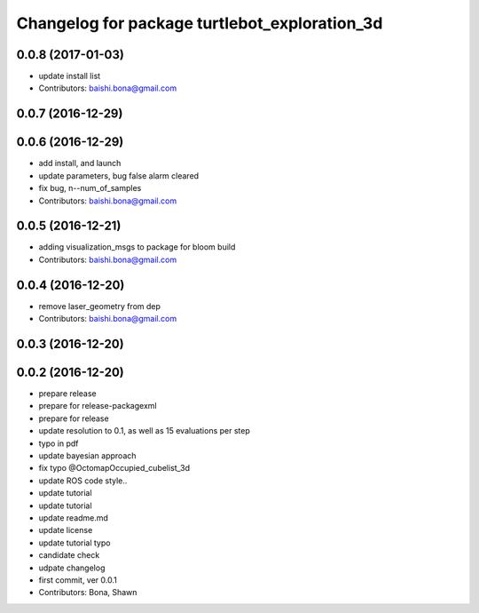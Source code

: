 ^^^^^^^^^^^^^^^^^^^^^^^^^^^^^^^^^^^^^^^^^^^^^^
Changelog for package turtlebot_exploration_3d
^^^^^^^^^^^^^^^^^^^^^^^^^^^^^^^^^^^^^^^^^^^^^^

0.0.8 (2017-01-03)
------------------
* update install list
* Contributors: baishi.bona@gmail.com

0.0.7 (2016-12-29)
------------------

0.0.6 (2016-12-29)
------------------
* add install, and launch 
* update parameters, bug false alarm cleared
* fix bug, n--num_of_samples
* Contributors: baishi.bona@gmail.com

0.0.5 (2016-12-21)
------------------
* adding visualization_msgs to package for bloom build
* Contributors: baishi.bona@gmail.com

0.0.4 (2016-12-20)
------------------
* remove laser_geometry from dep
* Contributors: baishi.bona@gmail.com

0.0.3 (2016-12-20)
------------------

0.0.2 (2016-12-20)
------------------
* prepare release
* prepare for release-packagexml
* prepare for release
* update resolution to 0.1, as well as 15 evaluations per step
* typo in pdf
* update bayesian approach
* fix typo @OctomapOccupied_cubelist_3d
* update ROS code style..
* update tutorial
* update tutorial
* update readme.md
* update license
* update tutorial typo
* candidate check
* udpate changelog
* first commit, ver 0.0.1
* Contributors: Bona, Shawn
